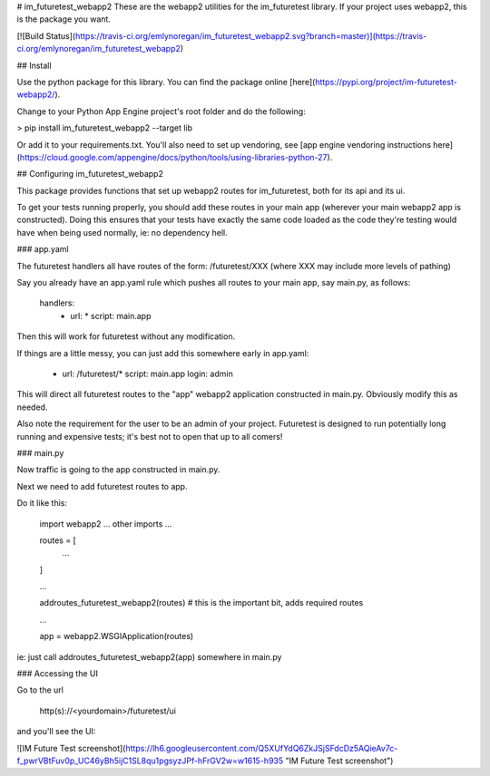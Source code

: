 # im_futuretest_webapp2
These are the webapp2 utilities for the im_futuretest library. If your project uses webapp2, this is the package you want.

[![Build Status](https://travis-ci.org/emlynoregan/im_futuretest_webapp2.svg?branch=master)](https://travis-ci.org/emlynoregan/im_futuretest_webapp2)

## Install 

Use the python package for this library. You can find the package online [here](https://pypi.org/project/im-futuretest-webapp2/).

Change to your Python App Engine project's root folder and do the following:

> pip install im_futuretest_webapp2 --target lib

Or add it to your requirements.txt. You'll also need to set up vendoring, see [app engine vendoring instructions here](https://cloud.google.com/appengine/docs/python/tools/using-libraries-python-27).

## Configuring im_futuretest_webapp2

This package provides functions that set up webapp2 routes for im_futuretest, both for its api and its ui.

To get your tests running properly, you should add these routes in your main app (wherever your main webapp2 app is constructed). Doing this 
ensures that your tests have exactly the same code loaded as the code they're testing would have when being used normally, ie: no dependency hell.

### app.yaml

The futuretest handlers all have routes of the form:
/futuretest/XXX
(where XXX may include more levels of pathing)

Say you already have an app.yaml rule which pushes all routes to your main app, say main.py, as follows:

	handlers:
		- url: *
		  script: main.app

Then this will work for futuretest without any modification.

If things are a little messy, you can just add this somewhere early in app.yaml:

	- url: /futuretest/*
	  script: main.app
	  login: admin

This will direct all futuretest routes to the "app" webapp2 application constructed in main.py. Obviously modify this as needed.

Also note the requirement for the user to be an admin of your project. Futuretest is designed to run potentially long running and expensive 
tests; it's best not to open that up to all comers!

### main.py

Now traffic is going to the app constructed in main.py.

Next we need to add futuretest routes to app.

Do it like this:

	import webapp2
	... other imports ...

	routes = [
		...
	]

	...

	addroutes_futuretest_webapp2(routes) # this is the important bit, adds required routes

	...

	app = webapp2.WSGIApplication(routes)


ie: just call addroutes_futuretest_webapp2(app) somewhere in main.py

### Accessing the UI

Go to the url

	http(s)://<yourdomain>/futuretest/ui

and you'll see the UI:

![IM Future Test screenshot](https://lh6.googleusercontent.com/Q5XUfYdQ6ZkJSjSFdcDz5AQieAv7c-f_pwrVBtFuv0p_UC46yBh5ijC1SL8qu1pgsyzJPf-hFrGV2w=w1615-h935 "IM Future Test screenshot")





